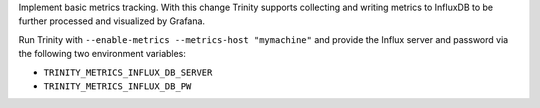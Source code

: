 Implement basic metrics tracking. With this change Trinity supports collecting
and writing metrics to InfluxDB to be further processed and visualized
by Grafana.

Run Trinity with ``--enable-metrics --metrics-host "mymachine"`` and provide
the Influx server and password via the following two environment variables:

- ``TRINITY_METRICS_INFLUX_DB_SERVER``
- ``TRINITY_METRICS_INFLUX_DB_PW``
